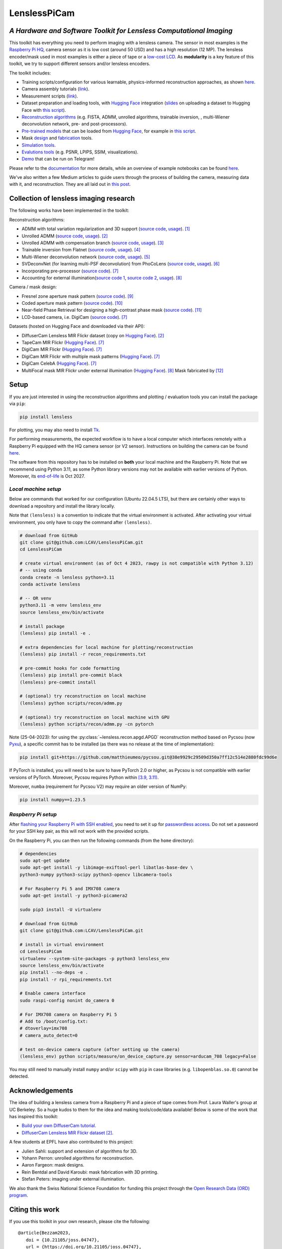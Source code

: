 =============
LenslessPiCam
=============

.. image:: https://img.shields.io/badge/GitHub-100000?style=for-the-badge&logo=github&logoColor=white
    :target: https://github.com/LCAV/LenslessPiCam
    :alt: GitHub page

.. image:: https://readthedocs.org/projects/lensless/badge/?version=latest
    :target: http://lensless.readthedocs.io/en/latest/
    :alt: Documentation Status

.. image:: https://joss.theoj.org/papers/10.21105/joss.04747/status.svg
      :target: https://doi.org/10.21105/joss.04747
      :alt: DOI

.. image:: https://static.pepy.tech/badge/lensless
      :target: https://www.pepy.tech/projects/lensless
      :alt: Downloads

.. image:: https://colab.research.google.com/assets/colab-badge.svg
      :target: https://lensless.readthedocs.io/en/latest/examples.html
      :alt: notebooks

.. image:: https://img.shields.io/badge/Google_Slides-yellow
      :target: https://docs.google.com/presentation/d/1PcNhMfjATSwcpbHUMrmc88ciQmheBJ7alz8hel8xnGU/edit?usp=sharing
      :alt: slides

.. image:: https://huggingface.co/datasets/huggingface/badges/resolve/main/powered-by-huggingface-dark.svg
      :target: https://huggingface.co/bezzam
      :alt: huggingface


*A Hardware and Software Toolkit for Lensless Computational Imaging*
--------------------------------------------------------------------

.. image:: https://github.com/LCAV/LenslessPiCam/raw/main/scripts/recon/example.png
    :alt: Lensless imaging example
    :align: center


This toolkit has everything you need to perform imaging with a lensless camera.
The sensor in most examples is the `Raspberry Pi HQ <https://www.raspberrypi.com/products/raspberry-pi-high-quality-camera>`__,
camera sensor as it is low cost (around 50 USD) and has a high resolution (12 MP).
The lensless encoder/mask used in most examples is either a piece of tape or a `low-cost LCD <https://www.adafruit.com/product/358>`__.
As **modularity** is a key feature of this toolkit, we try to support different sensors and/or lensless encoders.

The toolkit includes:

* Training scripts/configuration for various learnable, physics-informed reconstruction approaches, as shown `here <https://github.com/LCAV/LenslessPiCam/blob/main/configs/train#training-physics-informed-reconstruction-models>`__.
* Camera assembly tutorials (`link <https://lensless.readthedocs.io/en/latest/building.html>`__).
* Measurement scripts (`link <https://lensless.readthedocs.io/en/latest/measurement.html>`__).
* Dataset preparation and loading tools, with `Hugging Face <https://huggingface.co/bezzam>`__ integration (`slides <https://docs.google.com/presentation/d/18h7jTcp20jeoiF8dJIEcc7wHgjpgFgVxZ_bJ04W55lg/edit?usp=sharing>`__ on uploading a dataset to Hugging Face with `this script <https://github.com/LCAV/LenslessPiCam/blob/main/scripts/data/upload_dataset_huggingface.py>`__).
* `Reconstruction algorithms <https://lensless.readthedocs.io/en/latest/reconstruction.html>`__ (e.g. FISTA, ADMM, unrolled algorithms, trainable inversion, , multi-Wiener deconvolution network, pre- and post-processors).
* `Pre-trained models <https://github.com/LCAV/LenslessPiCam/blob/main/lensless/recon/model_dict.py>`__ that can be loaded from `Hugging Face <https://huggingface.co/bezzam>`__, for example in `this script <https://github.com/LCAV/LenslessPiCam/blob/main/scripts/recon/diffusercam_mirflickr.py>`__.
* Mask `design <https://lensless.readthedocs.io/en/latest/mask.html>`__ and `fabrication <https://lensless.readthedocs.io/en/latest/fabrication.html>`__ tools.
* `Simulation tools <https://lensless.readthedocs.io/en/latest/simulation.html>`__.
* `Evalutions tools <https://lensless.readthedocs.io/en/latest/evaluation.html>`__ (e.g. PSNR, LPIPS, SSIM, visualizations).
* `Demo <https://lensless.readthedocs.io/en/latest/demo.html#telegram-demo>`__ that can be run on Telegram!

Please refer to the `documentation <http://lensless.readthedocs.io>`__ for more details,
while an overview of example notebooks can be found `here <https://lensless.readthedocs.io/en/latest/examples.html>`__.

We've also written a few Medium articles to guide users through the process
of building the camera, measuring data with it, and reconstruction.
They are all laid out in `this post <https://medium.com/@bezzam/a-complete-lensless-imaging-tutorial-hardware-software-and-algorithms-8873fa81a660>`__.

Collection of lensless imaging research
---------------------------------------

The following works have been implemented in the toolkit:

Reconstruction algorithms:

* ADMM with total variation regularization and 3D support (`source code <https://github.com/LCAV/LenslessPiCam/blob/d0261b4bc79ef05228b135e6898deb4f7793d1aa/lensless/recon/admm.py#L24>`__, `usage <https://github.com/LCAV/LenslessPiCam/blob/main/scripts/recon/admm.py>`__). [1]_
* Unrolled ADMM (`source code <https://github.com/LCAV/LenslessPiCam/blob/d0261b4bc79ef05228b135e6898deb4f7793d1aa/lensless/recon/unrolled_admm.py#L20>`__, `usage <https://github.com/LCAV/LenslessPiCam/tree/main/configs/train#unrolled-admm>`__). [2]_
* Unrolled ADMM with compensation branch (`source code <https://github.com/LCAV/LenslessPiCam/blob/d0261b4bc79ef05228b135e6898deb4f7793d1aa/lensless/recon/utils.py#L84>`__, `usage <https://github.com/LCAV/LenslessPiCam/tree/main/configs/train#compensation-branch>`__). [3]_
* Trainable inversion from Flatnet (`source code <https://github.com/LCAV/LenslessPiCam/blob/d0261b4bc79ef05228b135e6898deb4f7793d1aa/lensless/recon/trainable_inversion.py#L11>`__, `usage <https://github.com/LCAV/LenslessPiCam/tree/main/configs/train#trainable-inversion>`__). [4]_
* Multi-Wiener deconvolution network (`source code <https://github.com/LCAV/LenslessPiCam/blob/d0261b4bc79ef05228b135e6898deb4f7793d1aa/lensless/recon/multi_wiener.py#L87>`__, `usage <https://github.com/LCAV/LenslessPiCam/tree/main/configs/train#multi-wiener-deconvolution-network>`__). [5]_
* SVDeconvNet (for learning multi-PSF deconvolution) from PhoCoLens (`source code <https://github.com/LCAV/LenslessPiCam/blob/main/lensless/recon/sv_deconvnet.py#L42>`__, `usage <https://github.com/LCAV/LenslessPiCam/tree/main/configs/train#multi-psf-camera-inversion>`__). [6]_
* Incorporating pre-processor (`source code <https://github.com/LCAV/LenslessPiCam/blob/d0261b4bc79ef05228b135e6898deb4f7793d1aa/lensless/recon/trainable_recon.py#L52>`__). [7]_
* Accounting for external illumination(`source code 1 <https://github.com/LCAV/LenslessPiCam/blob/d0261b4bc79ef05228b135e6898deb4f7793d1aa/lensless/recon/trainable_recon.py#L64>`__, `source code 2 <https://github.com/LCAV/LenslessPiCam/blob/d0261b4bc79ef05228b135e6898deb4f7793d1aa/scripts/recon/train_learning_based.py#L458>`__, `usage <https://github.com/LCAV/LenslessPiCam/tree/main/configs/train#multilens-under-external-illumination>`__). [8]_ 

Camera / mask design:

* Fresnel zone aperture mask pattern (`source code <https://github.com/LCAV/LenslessPiCam/blob/d0261b4bc79ef05228b135e6898deb4f7793d1aa/lensless/hardware/mask.py#L823>`__). [9]_ 
* Coded aperture mask pattern (`source code <https://github.com/LCAV/LenslessPiCam/blob/d0261b4bc79ef05228b135e6898deb4f7793d1aa/lensless/hardware/mask.py#L288>`__). [10]_
* Near-field Phase Retrieval for designing a high-contrast phase mask (`source code <https://github.com/LCAV/LenslessPiCam/blob/d0261b4bc79ef05228b135e6898deb4f7793d1aa/lensless/hardware/mask.py#L706>`__). [11]_
* LCD-based camera, i.e. DigiCam (`source code <https://github.com/LCAV/LenslessPiCam/blob/d0261b4bc79ef05228b135e6898deb4f7793d1aa/lensless/hardware/trainable_mask.py#L117>`__). [7]_ 

Datasets (hosted on Hugging Face and downloaded via their API):

* DiffuserCam Lensless MIR Flickr dataset (copy on `Hugging Face <https://huggingface.co/datasets/bezzam/DiffuserCam-Lensless-Mirflickr-Dataset-NORM>`__). [2]_
* TapeCam MIR Flickr (`Hugging Face <https://huggingface.co/datasets/bezzam/TapeCam-Mirflickr-25K>`__). [7]_ 
* DigiCam MIR Flickr (`Hugging Face <https://huggingface.co/datasets/bezzam/DigiCam-Mirflickr-SingleMask-25K>`__). [7]_
* DigiCam MIR Flickr with multiple mask patterns (`Hugging Face <https://huggingface.co/datasets/bezzam/DigiCam-Mirflickr-MultiMask-25K>`__). [7]_ 
* DigiCam CelebA (`Hugging Face <https://huggingface.co/datasets/bezzam/DigiCam-CelebA-26K>`__). [7]_
* MultiFocal mask MIR Flickr under external illumination (`Hugging Face <https://huggingface.co/datasets/Lensless/MultiLens-Mirflickr-Ambient>`__). [8]_ Mask fabricated by [12]_


Setup 
-----

If you are just interested in using the reconstruction algorithms and 
plotting / evaluation tools you can install the package via ``pip``:

.. code:: bash

   pip install lensless


For plotting, you may also need to install
`Tk <https://stackoverflow.com/questions/5459444/tkinter-python-may-not-be-configured-for-tk>`__.


For performing measurements, the expected workflow is to have a local 
computer which interfaces remotely with a Raspberry Pi equipped with 
the HQ camera sensor (or V2 sensor). Instructions on building the camera
can be found `here <https://lensless.readthedocs.io/en/latest/building.html>`__.

The software from this repository has to be installed on **both** your
local machine and the Raspberry Pi. Note that we recommend using
Python 3.11, as some Python library versions may not be available with 
earlier versions of Python. Moreover, its `end-of-life <https://endoflife.date/python>`__ 
is Oct 2027.

*Local machine setup*
=====================

Below are commands that worked for our configuration (Ubuntu 22.04.5 LTS), 
but there are certainly other ways to download a repository and
install the library locally.

Note that ``(lensless)`` is a convention to indicate that the virtual
environment is activated. After activating your virtual environment, you only
have to copy the command after ``(lensless)``.

.. code:: bash

   # download from GitHub
   git clone git@github.com:LCAV/LenslessPiCam.git
   cd LenslessPiCam

   # create virtual environment (as of Oct 4 2023, rawpy is not compatible with Python 3.12)
   # -- using conda
   conda create -n lensless python=3.11
   conda activate lensless

   # -- OR venv
   python3.11 -m venv lensless_env
   source lensless_env/bin/activate

   # install package
   (lensless) pip install -e .

   # extra dependencies for local machine for plotting/reconstruction
   (lensless) pip install -r recon_requirements.txt

   # pre-commit hooks for code formatting
   (lensless) pip install pre-commit black
   (lensless) pre-commit install

   # (optional) try reconstruction on local machine
   (lensless) python scripts/recon/admm.py

   # (optional) try reconstruction on local machine with GPU
   (lensless) python scripts/recon/admm.py -cn pytorch


Note (25-04-2023): for using the :py:class:`~lensless.recon.apgd.APGD` reconstruction method based on Pycsou
(now `Pyxu <https://github.com/matthieumeo/pyxu>`__), a specific commit has 
to be installed (as there was no release at the time of implementation):

.. code:: bash

   pip install git+https://github.com/matthieumeo/pycsou.git@38e9929c29509d350a7ff12c514e2880fdc99d6e

If PyTorch is installed, you will need to be sure to have PyTorch 2.0 or higher, 
as Pycsou is not compatible with earlier versions of PyTorch. Moreover, 
Pycsou requires Python within 
`[3.9, 3.11) <https://github.com/matthieumeo/pycsou/blob/v2-dev/setup.cfg#L28>`__.

Moreover, ``numba`` (requirement for Pycsou V2) may require an older version of NumPy:

.. code:: bash

   pip install numpy==1.23.5

*Raspberry Pi setup*
====================

After `flashing your Raspberry Pi with SSH enabled <https://medium.com/@bezzam/setting-up-a-raspberry-pi-without-a-monitor-headless-9a3c2337f329>`__, 
you need to set it up for `passwordless access <https://medium.com/@bezzam/headless-and-passwordless-interfacing-with-a-raspberry-pi-ssh-453dd75154c3>`__. 
Do not set a password for your SSH key pair, as this will not work with the
provided scripts.

On the Raspberry Pi, you can then run the following commands (from the ``home`` 
directory):

.. code:: bash

   # dependencies
   sudo apt-get update
   sudo apt-get install -y libimage-exiftool-perl libatlas-base-dev \
   python3-numpy python3-scipy python3-opencv libcamera-tools

   # For Raspberry Pi 5 and IMX708 camera
   sudo apt-get install -y python3-picamera2

   sudo pip3 install -U virtualenv

   # download from GitHub
   git clone git@github.com:LCAV/LenslessPiCam.git

   # install in virtual environment
   cd LenslessPiCam
   virtualenv --system-site-packages -p python3 lensless_env
   source lensless_env/bin/activate
   pip install --no-deps -e .
   pip install -r rpi_requirements.txt

   # Enable camera interface
   sudo raspi-config nonint do_camera 0

   # For IMX708 camera on Raspberry Pi 5
   # Add to /boot/config.txt:
   # dtoverlay=imx708
   # camera_auto_detect=0

   # test on-device camera capture (after setting up the camera)
   (lensless_env) python scripts/measure/on_device_capture.py sensor=arducam_708 legacy=False

You may still need to manually install ``numpy`` and/or ``scipy`` with ``pip`` in case libraries (e.g. ``libopenblas.so.0``) cannot be detected.
   

Acknowledgements
----------------

The idea of building a lensless camera from a Raspberry Pi and a piece of 
tape comes from Prof. Laura Waller's group at UC Berkeley. So a huge kudos 
to them for the idea and making tools/code/data available! Below is some of 
the work that has inspired this toolkit:

* `Build your own DiffuserCam tutorial <https://waller-lab.github.io/DiffuserCam/tutorial>`__.
* `DiffuserCam Lensless MIR Flickr dataset <https://waller-lab.github.io/LenslessLearning/dataset.html>`__ [2]_. 

A few students at EPFL have also contributed to this project:

* Julien Sahli: support and extension of algorithms for 3D.
* Yohann Perron: unrolled algorithms for reconstruction.
* Aaron Fargeon: mask designs.
* Rein Bentdal and David Karoubi: mask fabrication with 3D printing.
* Stefan Peters: imaging under external illumination.

We also thank the Swiss National Science Foundation for funding this project through the `Open Research Data (ORD) program <https://ethrat.ch/en/eth-domain/open-research-data/>`__.

Citing this work
----------------

If you use this toolkit in your own research, please cite the following:

::

   @article{Bezzam2023,
      doi = {10.21105/joss.04747},
      url = {https://doi.org/10.21105/joss.04747},
      year = {2023},
      publisher = {The Open Journal},
      volume = {8},
      number = {86},
      pages = {4747},
      author = {Eric Bezzam and Sepand Kashani and Martin Vetterli and Matthieu Simeoni},
      title = {LenslessPiCam: A Hardware and Software Platform for Lensless Computational Imaging with a Raspberry Pi},
      journal = {Journal of Open Source Software}
   }


The following papers have contributed new approaches to the field of lensless imaging:

* Introducing pre-processor component as part of modular reconstruction (`IEEE Transactions on Computational Imaging <https://arxiv.org/abs/2502.01102>`__ and `IEEE International Conference on Image Processing (ICIP) 2024 <https://arxiv.org/abs/2403.00537>`__):

::

   @ARTICLE{10908470,
      author={Bezzam, Eric and Perron, Yohann and Vetterli, Martin},
      journal={IEEE Transactions on Computational Imaging}, 
      title={Towards Robust and Generalizable Lensless Imaging With Modular Learned Reconstruction}, 
      year={2025},
      volume={11},
      number={},
      pages={213-227},
      keywords={Training;Wiener filters;Computational modeling;Transfer learning;Computer architecture;Cameras;Transformers;Software;Software measurement;Image reconstruction;Lensless imaging;modularity;robustness;generalizability;programmable mask;transfer learning},
      doi={10.1109/TCI.2025.3539448}
   }
   
   @INPROCEEDINGS{10647433,
      author={Perron, Yohann and Bezzam, Eric and Vetterli, Martin},
      booktitle={2024 IEEE International Conference on Image Processing (ICIP)}, 
      title={A Modular and Robust Physics-Based Approach for Lensless Image Reconstruction}, 
      year={2024},
      volume={},
      number={},
      pages={3979-3985},
      keywords={Training;Multiplexing;Pipelines;Noise;Cameras;Robustness;Reproducibility of results;Lensless imaging;modular reconstruction;end-to-end optimization},
      doi={10.1109/ICIP51287.2024.10647433}
   }


* Lensless imaging under external illumination (`IEEE International Conference on Acoustics, Speech and Signal Processing (ICASSP) 2025 <https://arxiv.org/abs/2502.01102>`__):

::

   @INPROCEEDINGS{10888030,
      author={Bezzam, Eric and Peters, Stefan and Vetterli, Martin},
      booktitle={ICASSP 2025 - 2025 IEEE International Conference on Acoustics, Speech and Signal Processing (ICASSP)}, 
      title={Let There Be Light: Robust Lensless Imaging Under External Illumination With Deep Learning}, 
      year={2025},
      volume={},
      number={},
      pages={1-5},
      keywords={Source separation;Noise;Lighting;Interference;Reconstruction algorithms;Cameras;Optics;Speech processing;Image reconstruction;Standards;lensless imaging;ambient lighting;external illumination;background subtraction;learned reconstruction},
      doi={10.1109/ICASSP49660.2025.10888030}
   }

References
----------

.. [1] Antipa, N., Kuo, G., Heckel, R., Mildenhall, B., Bostan, E., Ng, R., & Waller, L. (2017). DiffuserCam: lensless single-exposure 3D imaging. Optica, 5(1), 1-9.
.. [2] Monakhova, K., Yurtsever, J., Kuo, G., Antipa, N., Yanny, K., & Waller, L. (2019). Learned reconstructions for practical mask-based lensless imaging. Optics express, 27(20), 28075-28090.
.. [3] Zeng, T., & Lam, E. Y. (2021). Robust reconstruction with deep learning to handle model mismatch in lensless imaging. IEEE Transactions on Computational Imaging, 7, 1080-1092.
.. [4] Khan, S. S., Sundar, V., Boominathan, V., Veeraraghavan, A., & Mitra, K. (2020). Flatnet: Towards photorealistic scene reconstruction from lensless measurements. IEEE Transactions on Pattern Analysis and Machine Intelligence, 44(4), 1934-1948.
.. [5] Li, Y., Li, Z., Chen, K., Guo, Y., & Rao, C. (2023). MWDNs: reconstruction in multi-scale feature spaces for lensless imaging. Optics Express, 31(23), 39088-39101.
.. [6] Cai, X., You, Z., Zhang, H., Gu, J., Liu, W., & Xue, T. (2024). Phocolens: Photorealistic and consistent reconstruction in lensless imaging. Advances in Neural Information Processing Systems, 37, 12219-12242.
.. [7] Bezzam, E., Perron, Y., & Vetterli, M. (2025). Towards Robust and Generalizable Lensless Imaging with Modular Learned Reconstruction. IEEE Transactions on Computational Imaging.
.. [8] Bezzam, E., Peters, S., & Vetterli, M. (2024). Let there be light: Robust lensless imaging under external illumination with deep learning. IEEE International Conference on Acoustics, Speech and Signal Processing.
.. [9] Wu, J., Zhang, H., Zhang, W., Jin, G., Cao, L., & Barbastathis, G. (2020). Single-shot lensless imaging with fresnel zone aperture and incoherent illumination. Light: Science & Applications, 9(1), 53.
.. [10] Asif, M. S., Ayremlou, A., Sankaranarayanan, A., Veeraraghavan, A., & Baraniuk, R. G. (2016). Flatcam: Thin, lensless cameras using coded aperture and computation. IEEE Transactions on Computational Imaging, 3(3), 384-397.
.. [11] Boominathan, V., Adams, J. K., Robinson, J. T., & Veeraraghavan, A. (2020). Phlatcam: Designed phase-mask based thin lensless camera. IEEE transactions on pattern analysis and machine intelligence, 42(7), 1618-1629.
.. [12] Lee, K. C., Bae, J., Baek, N., Jung, J., Park, W., & Lee, S. A. (2023). Design and single-shot fabrication of lensless cameras with arbitrary point spread functions. Optica, 10(1), 72-80.
